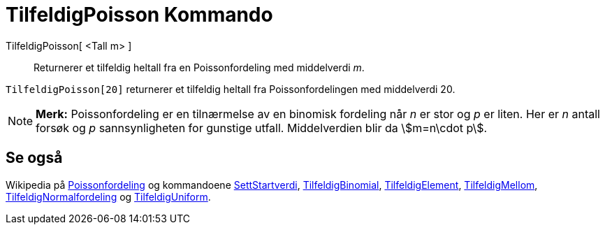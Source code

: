 = TilfeldigPoisson Kommando
:page-en: commands/RandomPoisson
ifdef::env-github[:imagesdir: /nb/modules/ROOT/assets/images]

TilfeldigPoisson[ <Tall m> ]::
  Returnerer et tilfeldig heltall fra en Poissonfordeling med middelverdi _m_.

[EXAMPLE]
====

`++TilfeldigPoisson[20]++` returnerer et tilfeldig heltall fra Poissonfordelingen med middelverdi 20.

====

[NOTE]
====

*Merk:* Poissonfordeling er en tilnærmelse av en binomisk fordeling når _n_ er stor og _p_ er liten. Her er _n_ antall
forsøk og _p_ sannsynligheten for gunstige utfall. Middelverdien blir da stem:[m=n\cdot p].

====

== Se også

Wikipedia på https://en.wikipedia.org/wiki/no:Poissonfordeling[Poissonfordeling] og kommandoene
xref:/commands/SettStartverdi.adoc[SettStartverdi], xref:/commands/TilfeldigBinomial.adoc[TilfeldigBinomial],
xref:/commands/TilfeldigElement.adoc[TilfeldigElement], xref:/commands/TilfeldigMellom.adoc[TilfeldigMellom],
xref:/commands/TilfeldigNormalfordeling.adoc[TilfeldigNormalfordeling] og
xref:/commands/TilfeldigUniform.adoc[TilfeldigUniform].
